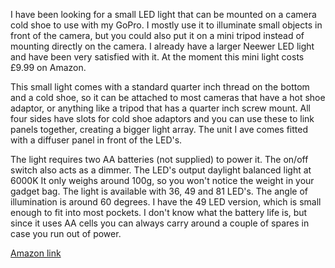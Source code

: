 #+BEGIN_COMMENT
.. title: Neewer Ultra Bright Mini LED Video Light
.. slug: 2020-02-10-neewer-ultra-bright-mini-LED-video-light
.. date: 2020-02-10 16:34:23 GMT
.. tags: whateverworks
.. category:
.. link:
.. description
.. type: text
#+END_COMMENT

*@@html: <a href="/images/neewer_mini_led_lamp.jpg" class="rounded
float-left"alt="Neewer mini LED light"><img src="/images/neewer_mini_led_lamp.thumbnail.jpg"></a>@@*

I have been looking for a small LED light that can be mounted on a camera cold
shoe to use with my GoPro. I mostly use it to illuminate small objects in front
of the camera, but you could also put it on a mini tripod instead of mounting
directly on the camera. I already have a larger Neewer LED light and have been
very satisfied with it. At the moment this mini light costs £9.99 on Amazon.

This small light comes with a standard quarter inch thread on the bottom and a
cold shoe, so it can be attached to most cameras that have a hot shoe adaptor,
or anything like a tripod that has a quarter inch screw mount. All four sides
have slots for cold shoe adaptors and you can use these to link panels
together, creating a bigger light array. The unit I ave comes fitted with a
diffuser panel in front of the LED's.

The light requires two AA batteries (not supplied) to power it. The on/off
switch also acts as a dimmer. The LED's output daylight balanced light at 6000K
It only weighs around 100g, so you won't notice the weight in your gadget
bag. The light is available with 36, 49 and 81 LED's. The angle of illumination
is around 60 degrees. I have the 49 LED version, which is small enough to fit
into most pockets. I don't know what the battery life is, but since it uses AA
cells you can always carry around a couple of spares in case you run out of
power.

[[https://www.amazon.co.uk/gp/product/B07Y9XNCPF/ref=ppx_yo_dt_b_asin_title_o02_s00?ie=UTF8&th=1][Amazon link]]
